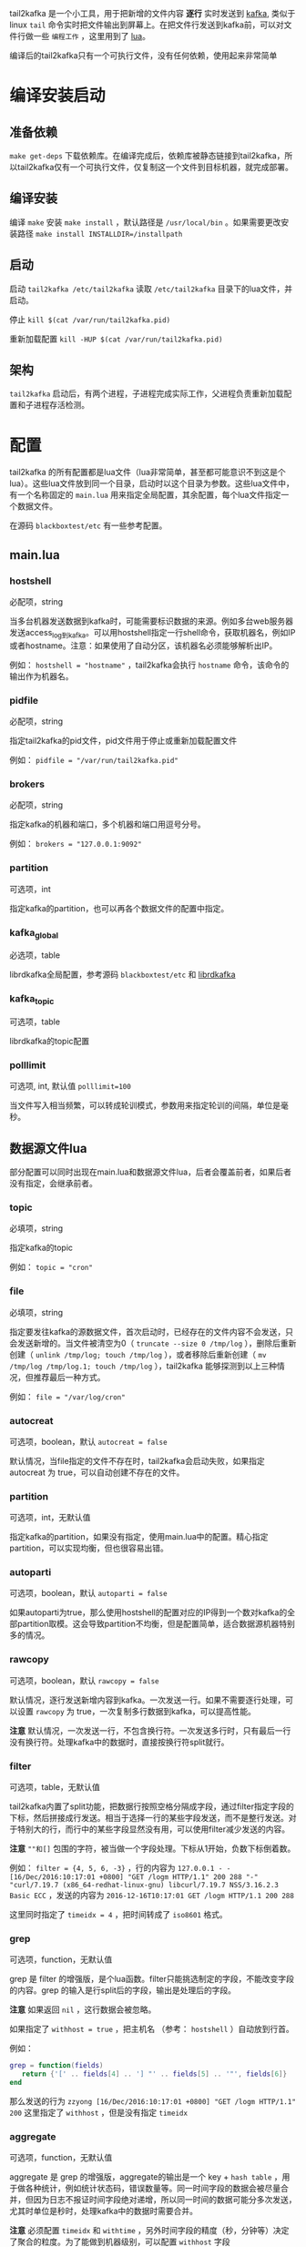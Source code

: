 tail2kafka 是一个小工具，用于把新增的文件内容 *逐行* 实时发送到 [[https://kafka.apache.org/][kafka]], 类似于linux ~tail~ 命令实时把文件输出到屏幕上。在把文件行发送到kafka前，可以对文件行做一些 ~编程工作~ ，这里用到了 [[https://www.lua.org/][lua]]。

编译后的tail2kafka只有一个可执行文件，没有任何依赖，使用起来非常简单

* 编译安装启动
** 准备依赖
~make get-deps~ 下载依赖库。在编译完成后，依赖库被静态链接到tail2kafka，所以tail2kafka仅有一个可执行文件，仅复制这一个文件到目标机器，就完成部署。

** 编译安装
编译 ~make~ 安装 ~make install~ ，默认路径是 ~/usr/local/bin~ 。如果需要更改安装路径 ~make install INSTALLDIR=/installpath~

** 启动
启动 ~tail2kafka /etc/tail2kafka~ 读取 =/etc/tail2kafka= 目录下的lua文件，并启动。

停止 ~kill $(cat /var/run/tail2kafka.pid)~

重新加载配置 ~kill -HUP $(cat /var/run/tail2kafka.pid)~

** 架构
=tail2kafka= 启动后，有两个进程，子进程完成实际工作，父进程负责重新加载配置和子进程存活检测。

* 配置
tail2kafka 的所有配置都是lua文件（lua非常简单，甚至都可能意识不到这是个lua）。这些lua文件放到同一个目录，启动时以这个目录为参数。这些lua文件中，有一个名称固定的 ~main.lua~ 用来指定全局配置，其余配置，每个lua文件指定一个数据文件。

在源码 =blackboxtest/etc= 有一些参考配置。

** main.lua
*** hostshell
必配项，string

当多台机器发送数据到kafka时，可能需要标识数据的来源。例如多台web服务器发送access_log到kafka。可以用hostshell指定一行shell命令，获取机器名，例如IP或者hostname。注意：如果使用了自动分区，该机器名必须能够解析出IP。

例如： ~hostshell = "hostname"~ ，tail2kafka会执行 =hostname= 命令，该命令的输出作为机器名。

*** pidfile
必配项，string

指定tail2kafka的pid文件，pid文件用于停止或重新加载配置文件

例如： ~pidfile = "/var/run/tail2kafka.pid"~

*** brokers
必配项，string

指定kafka的机器和端口，多个机器和端口用逗号分号。

例如： ~brokers = "127.0.0.1:9092"~

*** partition
可选项，int

指定kafka的partition，也可以再各个数据文件的配置中指定。

*** kafka_global
必选项，table

librdkafka全局配置，参考源码 =blackboxtest/etc= 和 [[https://github.com/edenhill/librdkafka/blob/master/CONFIGURATION.md][librdkafka]]

*** kafka_topic
可选项，table

librdkafka的topic配置

*** polllimit
可选项, int, 默认值 ~polllimit=100~

当文件写入相当频繁，可以转成轮训模式，参数用来指定轮训的间隔，单位是毫秒。

** 数据源文件lua

部分配置可以同时出现在main.lua和数据源文件lua，后者会覆盖前者，如果后者没有指定，会继承前者。

*** topic
必填项，string

指定kafka的topic

例如： ~topic = "cron"~

*** file
必填项，string

指定要发往kafka的源数据文件，首次启动时，已经存在的文件内容不会发送，只会发送新增的。当文件被清空为0（ ~truncate --size 0 /tmp/log~ ），删除后重新创建（ ~unlink /tmp/log; touch /tmp/log~ ），或者移除后重新创建（ ~mv /tmp/log /tmp/log.1; touch /tmp/log~ ），tail2kafka 能够探测到以上三种情况，但推荐最后一种方式。

例如： ~file = "/var/log/cron"~

*** autocreat
可选项，boolean，默认 ~autocreat = false~

默认情况，当file指定的文件不存在时，tail2kafka会启动失败，如果指定 autocreat 为 true，可以自动创建不存在的文件。

*** partition
可选项，int，无默认值

指定kafka的partition，如果没有指定，使用main.lua中的配置。精心指定partition，可以实现均衡，但也很容易出错。

*** autoparti
可选项，boolean，默认 ~autoparti = false~

如果autoparti为true，那么使用hostshell的配置对应的IP得到一个数对kafka的全部partition取模。这会导致partition不均衡，但是配置简单，适合数据源机器特别多的情况。

*** rawcopy
可选项，boolean，默认 ~rawcopy = false~

默认情况，逐行发送新增内容到kafka。一次发送一行。如果不需要逐行处理，可以设置 =rawcopy= 为 true，一次复制多行数据到kafka，可以提高性能。

*注意* 默认情况，一次发送一行，不包含换行符。一次发送多行时，只有最后一行没有换行符。处理kafka中的数据时，直接按换行符split就行。

*** filter
可选项，table，无默认值

tail2kafka内置了split功能，把数据行按照空格分隔成字段，通过filter指定字段的下标，然后拼接成行发送。相当于选择一行的某些字段发送，而不是整行发送。对于特别大的行，而行中的某些字段显然没有用，可以使用filter减少发送的内容。

*注意* ~""和[]~ 包围的字符，被当做一个字段处理。下标从1开始，负数下标倒着数。

例如： ~filter = {4, 5, 6, -3}~ ，行的内容为 ~127.0.0.1 - - [16/Dec/2016:10:17:01 +0800] "GET /logm HTTP/1.1" 200 288 "-" "curl/7.19.7 (x86_64-redhat-linux-gnu) libcurl/7.19.7 NSS/3.16.2.3 Basic ECC~ ，发送的内容为 ~2016-12-16T10:17:01 GET /logm HTTP/1.1 200 288~

这里同时指定了 ~timeidx = 4~ ，把时间转成了 ~iso8601~ 格式。

*** grep
可选项，function，无默认值

grep 是 filter 的增强版，是个lua函数。filter只能挑选制定的字段，不能改变字段的内容。grep 的输入是行split后的字段，输出是处理后的字段。

*注意* 如果返回 =nil= ，这行数据会被忽略。

如果指定了 ~withhost = true~ ，把主机名 （参考： ~hostshell~  ）自动放到行首。

例如：
#+BEGIN_SRC lua
grep = function(fields)
   return {'[' .. fields[4] .. '] "' .. fields[5] .. '"', fields[6]}
end
#+END_SRC

那么发送的行为 ~zzyong [16/Dec/2016:10:17:01 +0800] "GET /logm HTTP/1.1" 200~ 这里指定了 =withhost= ，但是没有指定 =timeidx=

*** aggregate
可选项，function，无默认值

aggregate 是 grep 的增强版，aggregate的输出是一个 key + =hash table= ，用于做各种统计，例如统计状态码，错误数量等。同一时间字段的数据会被尽量合并，但因为日志不报证时间字段绝对递增，所以同一时间的数据可能分多次发送，尤其时单位是秒时，处理kafka中的数据时需要合并。

*注意* 必须配置 =timeidx= 和 =withtime= ，另外时间字段的精度（秒，分钟等）决定了聚合的粒度。为了能做到机器级别，可以配置 =withhost= 字段

例如：
#+BEGIN_SRC lua
aggregate = function(fields)
  local tbl = {}
  tbl["total"] = 1
  tbl["status_" .. fields[6] = 1
  return "user", tbl
end
#+END_SRC

那么发送到kafka类似 ~2016-12-16T10:17:01 zzyong user total=100 status_200=94 status_304=6~ 如果配置了 ~pkey=www~ ，那么同时会发送 ~2016-12-16T10:17:01 zzyong www total=190 status_200=174 status_304=16~

这个是什么意思呢？它统计了user这个类别（可以是域名，日志文件名，或者某个业务）下的总请求量，http各个状态码的数量。如果配置了pkey，那么同时统计了这台机器的总请求量，各个状态码的数量。

这里时间字段是秒级的，所以统计也是秒级的。但是因为并发访问，可能出现
#+BEGIN_EXAMPLE
127.0.0.1 - - [16/Dec/2016:10:17:01 +0800] "GET /logm HTTP/1.1" 200 288 "-" "curl/7.19.7"
127.0.0.1 - - [16/Dec/2016:10:17:02 +0800] "GET /logm HTTP/1.1" 200 288 "-" "curl/7.19.7"
127.0.0.1 - - [16/Dec/2016:10:17:01 +0800] "GET /logm HTTP/1.1" 200 288 "-" "curl/7.19.7"
#+END_EXAMPLE

这里时间字段不是绝对递增的，kafka 会收到两条 ~2016-12-16T10:17:01~ 的数据，处理数据时，需要把他们累加起来。

*注意* 如果返回 =nil= ，这行数据会被忽略。

*** pkey
可选项 string || int，无默认

配合 =aggregate= 使用，指定全局的统计类别。

*** transform
可选项 function 无默认值

输入是一行数据，transform操作这行数据，然后输出操作后的数据。 *注意* 如果返回 =nil= 忽略这行，如果返回空字符串，则使用源数据（也可以返回元数据，返回空算一种优化吧）。

#+BEGIN_SRC lua
transform = function(line)
  local s = string.sub(line, 1, 7);
  if s == "[error]" then return "";
  elseif s == "[warn]" then return "[error]" .. string.sub(line, 8)
  else return nil end
end
#+END_SRC

如果是=[error]= 开头的，原样发送，如果是 =[warn]= 开头的，用 =[error]= 替换然后发送，否则忽略。

*** timeidx
可选项 int 无默认值

指定时间字段的下标，主要配合 =filter grep aggregate= 使用。如果指定timeidx，时间从格式 =28/Feb/2015:12:30:23 +0800= 转成 =2015-03-30T16:31:53= 。

*** withtime
可选项 boolean 默认 ~withtime=false~

如果 =true= ，会在发往kafka前添加时间字段。

*** withhost
可选项 boolean 默认 ~withhost=false~

如果 =true= ，会在发往kafka前添加机器名。

* 性能
15万行每秒。有需要可以继续优化。

* 限制
- 使用 =\n= 作为换行符
- 行长最大200K

